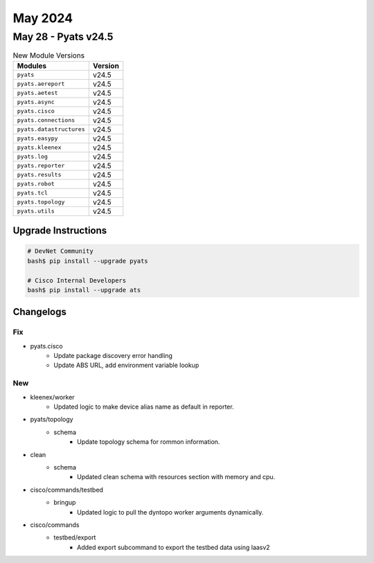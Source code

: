 May 2024
==========

May 28 - Pyats v24.5 
------------------------



.. csv-table:: New Module Versions
    :header: "Modules", "Version"

    ``pyats``, v24.5 
    ``pyats.aereport``, v24.5 
    ``pyats.aetest``, v24.5 
    ``pyats.async``, v24.5 
    ``pyats.cisco``, v24.5 
    ``pyats.connections``, v24.5 
    ``pyats.datastructures``, v24.5 
    ``pyats.easypy``, v24.5 
    ``pyats.kleenex``, v24.5 
    ``pyats.log``, v24.5 
    ``pyats.reporter``, v24.5 
    ``pyats.results``, v24.5 
    ``pyats.robot``, v24.5 
    ``pyats.tcl``, v24.5 
    ``pyats.topology``, v24.5 
    ``pyats.utils``, v24.5 

Upgrade Instructions
^^^^^^^^^^^^^^^^^^^^

.. code-block:: bash

    # DevNet Community
    bash$ pip install --upgrade pyats

    # Cisco Internal Developers
    bash$ pip install --upgrade ats




Changelogs
^^^^^^^^^^
--------------------------------------------------------------------------------
                                      Fix                                       
--------------------------------------------------------------------------------

* pyats.cisco
    * Update package discovery error handling
    * Update ABS URL, add environment variable lookup


--------------------------------------------------------------------------------
                                      New                                       
--------------------------------------------------------------------------------

* kleenex/worker
    * Updated logic to make device alias name as default in reporter.

* pyats/topology
    * schema
        * Update topology schema for rommon information.

* clean
    * schema
        * Updated clean schema with resources section with memory and cpu.

* cisco/commands/testbed
    * bringup
        * Updated logic to pull the dyntopo worker arguments dynamically.

* cisco/commands
    * testbed/export
        * Added export subcommand to export the testbed data using laasv2



